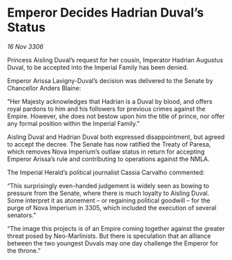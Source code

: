 * Emperor Decides Hadrian Duval’s Status

/16 Nov 3306/

Princess Aisling Duval’s request for her cousin, Imperator Hadrian Augustus Duval, to be accepted into the Imperial Family has been denied. 

Emperor Arissa Lavigny-Duval’s decision was delivered to the Senate by Chancellor Anders Blaine: 

“Her Majesty acknowledges that Hadrian is a Duval by blood, and offers royal pardons to him and his followers for previous crimes against the Empire. However, she does not bestow upon him the title of prince, nor offer any formal position within the Imperial Family.” 

Aisling Duval and Hadrian Duval both expressed disappointment, but agreed to accept the decree. The Senate has now ratified the Treaty of Paresa, which removes Nova Imperium’s outlaw status in return for accepting Emperor Arissa’s rule and contributing to operations against the NMLA. 

The Imperial Herald’s political journalist Cassia Carvalho commented: 

“This surprisingly even-handed judgement is widely seen as bowing to pressure from the Senate, where there is much loyalty to Aisling Duval. Some interpret it as atonement – or regaining political goodwill – for the purge of Nova Imperium in 3305, which included the execution of several senators.” 

“The image this projects is of an Empire coming together against the greater threat posed by Neo-Marlinists. But there is speculation that an alliance between the two youngest Duvals may one day challenge the Emperor for the throne.”